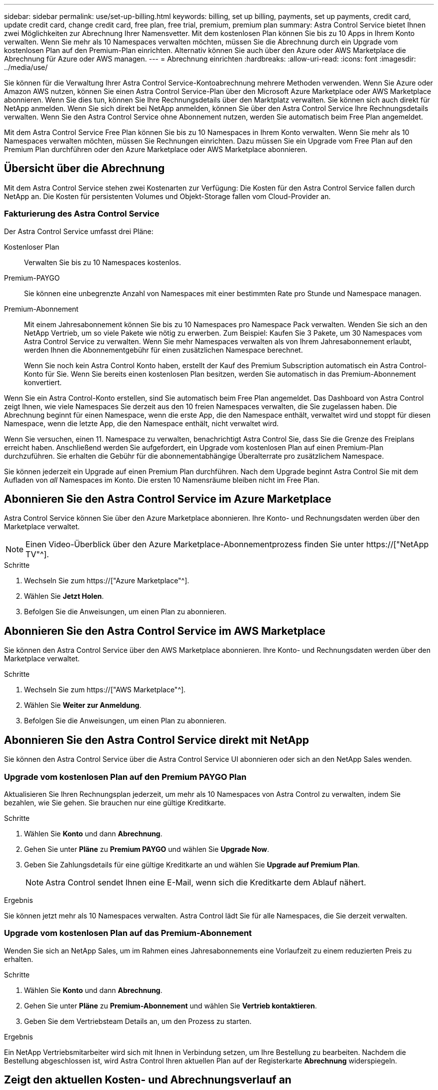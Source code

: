 ---
sidebar: sidebar 
permalink: use/set-up-billing.html 
keywords: billing, set up billing, payments, set up payments, credit card, update credit card, change credit card, free plan, free trial, premium, premium plan 
summary: Astra Control Service bietet Ihnen zwei Möglichkeiten zur Abrechnung Ihrer Namensvetter. Mit dem kostenlosen Plan können Sie bis zu 10 Apps in Ihrem Konto verwalten. Wenn Sie mehr als 10 Namespaces verwalten möchten, müssen Sie die Abrechnung durch ein Upgrade vom kostenlosen Plan auf den Premium-Plan einrichten. Alternativ können Sie auch über den Azure oder AWS Marketplace die Abrechnung für Azure oder AWS managen. 
---
= Abrechnung einrichten
:hardbreaks:
:allow-uri-read: 
:icons: font
:imagesdir: ../media/use/


[role="lead"]
Sie können für die Verwaltung Ihrer Astra Control Service-Kontoabrechnung mehrere Methoden verwenden. Wenn Sie Azure oder Amazon AWS nutzen, können Sie einen Astra Control Service-Plan über den Microsoft Azure Marketplace oder AWS Marketplace abonnieren. Wenn Sie dies tun, können Sie Ihre Rechnungsdetails über den Marktplatz verwalten. Sie können sich auch direkt für NetApp anmelden. Wenn Sie sich direkt bei NetApp anmelden, können Sie über den Astra Control Service Ihre Rechnungsdetails verwalten. Wenn Sie den Astra Control Service ohne Abonnement nutzen, werden Sie automatisch beim Free Plan angemeldet.

Mit dem Astra Control Service Free Plan können Sie bis zu 10 Namespaces in Ihrem Konto verwalten. Wenn Sie mehr als 10 Namespaces verwalten möchten, müssen Sie Rechnungen einrichten. Dazu müssen Sie ein Upgrade vom Free Plan auf den Premium Plan durchführen oder den Azure Marketplace oder AWS Marketplace abonnieren.



== Übersicht über die Abrechnung

Mit dem Astra Control Service stehen zwei Kostenarten zur Verfügung: Die Kosten für den Astra Control Service fallen durch NetApp an. Die Kosten für persistenten Volumes und Objekt-Storage fallen vom Cloud-Provider an.



=== Fakturierung des Astra Control Service

Der Astra Control Service umfasst drei Pläne:

Kostenloser Plan:: Verwalten Sie bis zu 10 Namespaces kostenlos.
Premium-PAYGO:: Sie können eine unbegrenzte Anzahl von Namespaces mit einer bestimmten Rate pro Stunde und Namespace managen.
Premium-Abonnement:: Mit einem Jahresabonnement können Sie bis zu 10 Namespaces pro Namespace Pack verwalten. Wenden Sie sich an den NetApp Vertrieb, um so viele Pakete wie nötig zu erwerben. Zum Beispiel: Kaufen Sie 3 Pakete, um 30 Namespaces vom Astra Control Service zu verwalten. Wenn Sie mehr Namespaces verwalten als von Ihrem Jahresabonnement erlaubt, werden Ihnen die Abonnementgebühr für einen zusätzlichen Namespace berechnet.
+
--
Wenn Sie noch kein Astra Control Konto haben, erstellt der Kauf des Premium Subscription automatisch ein Astra Control-Konto für Sie. Wenn Sie bereits einen kostenlosen Plan besitzen, werden Sie automatisch in das Premium-Abonnement konvertiert.

--


Wenn Sie ein Astra Control-Konto erstellen, sind Sie automatisch beim Free Plan angemeldet. Das Dashboard von Astra Control zeigt Ihnen, wie viele Namespaces Sie derzeit aus den 10 freien Namespaces verwalten, die Sie zugelassen haben. Die Abrechnung beginnt für einen Namespace, wenn die erste App, die den Namespace enthält, verwaltet wird und stoppt für diesen Namespace, wenn die letzte App, die den Namespace enthält, nicht verwaltet wird.

Wenn Sie versuchen, einen 11. Namespace zu verwalten, benachrichtigt Astra Control Sie, dass Sie die Grenze des Freiplans erreicht haben. Anschließend werden Sie aufgefordert, ein Upgrade vom kostenlosen Plan auf einen Premium-Plan durchzuführen. Sie erhalten die Gebühr für die abonnementabhängige Überalterrate pro zusätzlichem Namespace.

Sie können jederzeit ein Upgrade auf einen Premium Plan durchführen. Nach dem Upgrade beginnt Astra Control Sie mit dem Aufladen von _all_ Namespaces im Konto. Die ersten 10 Namensräume bleiben nicht im Free Plan.

ifdef::gcp[]



=== Google Cloud Rechnungen

Wenn Sie GKE-Cluster mit Astra Control Service verwalten, werden persistente Volumes durch NetApp Cloud Volumes Service gesichert und die Backups Ihrer Apps werden in einem Google Cloud Storage Bucket gespeichert.

* https://["Weitere Informationen zur Preisgestaltung für Cloud Volumes Service"^].
+
Beachten Sie, dass der Astra Control Service alle Servicetypen und Servicelevel unterstützt. Der von Ihnen verwendete Servicetyp hängt von Ihrem ab https://["Google Cloud-Region"^].

* https://["Hier finden Sie Preisdetails für Google Cloud Storage Buckets"^].


endif::gcp[]

ifdef::azure[]



=== Microsoft Azure Abrechnung

Wenn Sie AKS-Cluster mit Astra Control Service verwalten, werden persistente Volumes durch Azure NetApp Files gesichert und die Backups Ihrer Apps werden in einem Azure Blob-Container gespeichert.

* https://["Weitere Informationen zur Preisgestaltung für Azure NetApp Files"^].
* https://["Sehen Sie sich Preisdetails für Microsoft Azure Blob Storage an"^].


endif::azure[]

ifdef::aws[]



=== Amazon Web Services Abrechnung

Wenn Sie AWS Cluster mit Astra Control Service verwalten, werden persistente Volumes auf EBS oder FSX für NetApp ONTAP gesichert und die Backups Ihrer Applikationen werden in einem AWS Bucket gespeichert.

* https://["Preisdetails zu Amazon Web Services anzeigen"^].


endif::aws[]



== Abonnieren Sie den Astra Control Service im Azure Marketplace

Astra Control Service können Sie über den Azure Marketplace abonnieren. Ihre Konto- und Rechnungsdaten werden über den Marketplace verwaltet.


NOTE: Einen Video-Überblick über den Azure Marketplace-Abonnementprozess finden Sie unter https://["NetApp TV"^].

.Schritte
. Wechseln Sie zum https://["Azure Marketplace"^].
. Wählen Sie *Jetzt Holen*.
. Befolgen Sie die Anweisungen, um einen Plan zu abonnieren.




== Abonnieren Sie den Astra Control Service im AWS Marketplace

Sie können den Astra Control Service über den AWS Marketplace abonnieren. Ihre Konto- und Rechnungsdaten werden über den Marketplace verwaltet.

.Schritte
. Wechseln Sie zum https://["AWS Marketplace"^].
. Wählen Sie *Weiter zur Anmeldung*.
. Befolgen Sie die Anweisungen, um einen Plan zu abonnieren.




== Abonnieren Sie den Astra Control Service direkt mit NetApp

Sie können den Astra Control Service über die Astra Control Service UI abonnieren oder sich an den NetApp Sales wenden.



=== Upgrade vom kostenlosen Plan auf den Premium PAYGO Plan

Aktualisieren Sie Ihren Rechnungsplan jederzeit, um mehr als 10 Namespaces von Astra Control zu verwalten, indem Sie bezahlen, wie Sie gehen. Sie brauchen nur eine gültige Kreditkarte.

.Schritte
. Wählen Sie *Konto* und dann *Abrechnung*.
. Gehen Sie unter *Pläne* zu *Premium PAYGO* und wählen Sie *Upgrade Now*.
. Geben Sie Zahlungsdetails für eine gültige Kreditkarte an und wählen Sie *Upgrade auf Premium Plan*.
+

NOTE: Astra Control sendet Ihnen eine E-Mail, wenn sich die Kreditkarte dem Ablauf nähert.



.Ergebnis
Sie können jetzt mehr als 10 Namespaces verwalten. Astra Control lädt Sie für alle Namespaces, die Sie derzeit verwalten.



=== Upgrade vom kostenlosen Plan auf das Premium-Abonnement

Wenden Sie sich an NetApp Sales, um im Rahmen eines Jahresabonnements eine Vorlaufzeit zu einem reduzierten Preis zu erhalten.

.Schritte
. Wählen Sie *Konto* und dann *Abrechnung*.
. Gehen Sie unter *Pläne* zu *Premium-Abonnement* und wählen Sie *Vertrieb kontaktieren*.
. Geben Sie dem Vertriebsteam Details an, um den Prozess zu starten.


.Ergebnis
Ein NetApp Vertriebsmitarbeiter wird sich mit Ihnen in Verbindung setzen, um Ihre Bestellung zu bearbeiten. Nachdem die Bestellung abgeschlossen ist, wird Astra Control Ihren aktuellen Plan auf der Registerkarte *Abrechnung* widerspiegeln.



== Zeigt den aktuellen Kosten- und Abrechnungsverlauf an

Astra Control zeigt Ihnen Ihre aktuellen monatlichen Kosten sowie einen detaillierten Abrechnungsverlauf per Namespace. Wenn Sie einen Plan über einen Marktplatz abonniert haben, ist der Rechnungsverlauf nicht sichtbar (Sie können ihn aber anzeigen, indem Sie sich am Marktplatz anmelden.)

.Schritte
. Wählen Sie *Konto* und dann *Abrechnung*.
+
Ihre aktuellen Kosten werden in der Übersicht über die Abrechnung angezeigt.

. Um den Abrechnungsverlauf nach Namespace anzuzeigen, wählen Sie *Abrechnungsverlauf* aus.
+
Astra Control zeigt Ihnen die Nutzungsminuten und die Kosten für jeden Namespace. Eine Nutzungsminute ist, wie viele Minuten Astra Control Ihren Namespace in einem Abrechnungszeitraum verwaltet hat.

. Wählen Sie die Dropdown-Liste aus, um einen vorherigen Monat auszuwählen.




== Ändern Sie die Kreditkarte für Premium PAYGO

Bei Bedarf können Sie die Kreditkarte, die Astra Control zur Abrechnung hat, ändern.

.Schritte
. Wählen Sie *Konto > Abrechnung > Zahlungsart*.
. Wählen Sie das Symbol Konfigurieren.
. Ändern Sie die Kreditkarte.




== Wichtige Hinweise

* Ihr Rechnungsplan ist per Astra Control Konto.
+
Wenn Sie mehrere Konten haben, hat jeder seinen eigenen Abrechnungsplan.

* Ihre Astra Control-Rechnung enthält Gebühren für die Verwaltung Ihrer Namespaces. Für das Storage-Back-End für persistente Volumes werden Sie von Ihrem Cloud-Provider separat berechnet.
+
link:../get-started/intro.html["Erfahren Sie mehr über die Astra Control-Preise"].

* Jeder Abrechnungszeitraum endet am letzten Tag des Monats.
* Sie können nicht von einem Premium-Plan auf den kostenlosen Plan herunterstufen.

